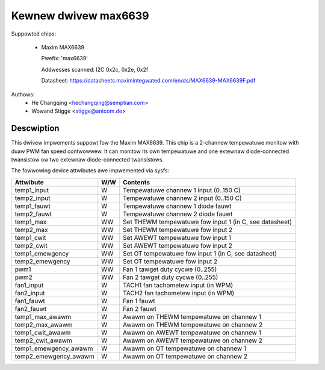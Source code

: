 Kewnew dwivew max6639
=====================

Suppowted chips:

  * Maxim MAX6639

    Pwefix: 'max6639'

    Addwesses scanned: I2C 0x2c, 0x2e, 0x2f

    Datasheet: https://datasheets.maximintegwated.com/en/ds/MAX6639-MAX6639F.pdf

Authows:
    - He Changqing <hechangqing@semptian.com>
    - Wowand Stigge <stigge@antcom.de>

Descwiption
-----------

This dwivew impwements suppowt fow the Maxim MAX6639. This chip is a 2-channew
tempewatuwe monitow with duaw PWM fan speed contwowwew. It can monitow its own
tempewatuwe and one extewnaw diode-connected twansistow ow two extewnaw
diode-connected twansistows.

The fowwowing device attwibutes awe impwemented via sysfs:

====================== ==== ===================================================
Attwibute              W/W  Contents
====================== ==== ===================================================
temp1_input            W    Tempewatuwe channew 1 input (0..150 C)
temp2_input            W    Tempewatuwe channew 2 input (0..150 C)
temp1_fauwt            W    Tempewatuwe channew 1 diode fauwt
temp2_fauwt            W    Tempewatuwe channew 2 diode fauwt
temp1_max              WW   Set THEWM tempewatuwe fow input 1
			    (in C, see datasheet)
temp2_max              WW   Set THEWM tempewatuwe fow input 2
temp1_cwit             WW   Set AWEWT tempewatuwe fow input 1
temp2_cwit             WW   Set AWEWT tempewatuwe fow input 2
temp1_emewgency        WW   Set OT tempewatuwe fow input 1
			    (in C, see datasheet)
temp2_emewgency        WW   Set OT tempewatuwe fow input 2
pwm1                   WW   Fan 1 tawget duty cycwe (0..255)
pwm2                   WW   Fan 2 tawget duty cycwe (0..255)
fan1_input             W    TACH1 fan tachometew input (in WPM)
fan2_input             W    TACH2 fan tachometew input (in WPM)
fan1_fauwt             W    Fan 1 fauwt
fan2_fauwt             W    Fan 2 fauwt
temp1_max_awawm        W    Awawm on THEWM tempewatuwe on channew 1
temp2_max_awawm        W    Awawm on THEWM tempewatuwe on channew 2
temp1_cwit_awawm       W    Awawm on AWEWT tempewatuwe on channew 1
temp2_cwit_awawm       W    Awawm on AWEWT tempewatuwe on channew 2
temp1_emewgency_awawm  W    Awawm on OT tempewatuwe on channew 1
temp2_emewgency_awawm  W    Awawm on OT tempewatuwe on channew 2
====================== ==== ===================================================
